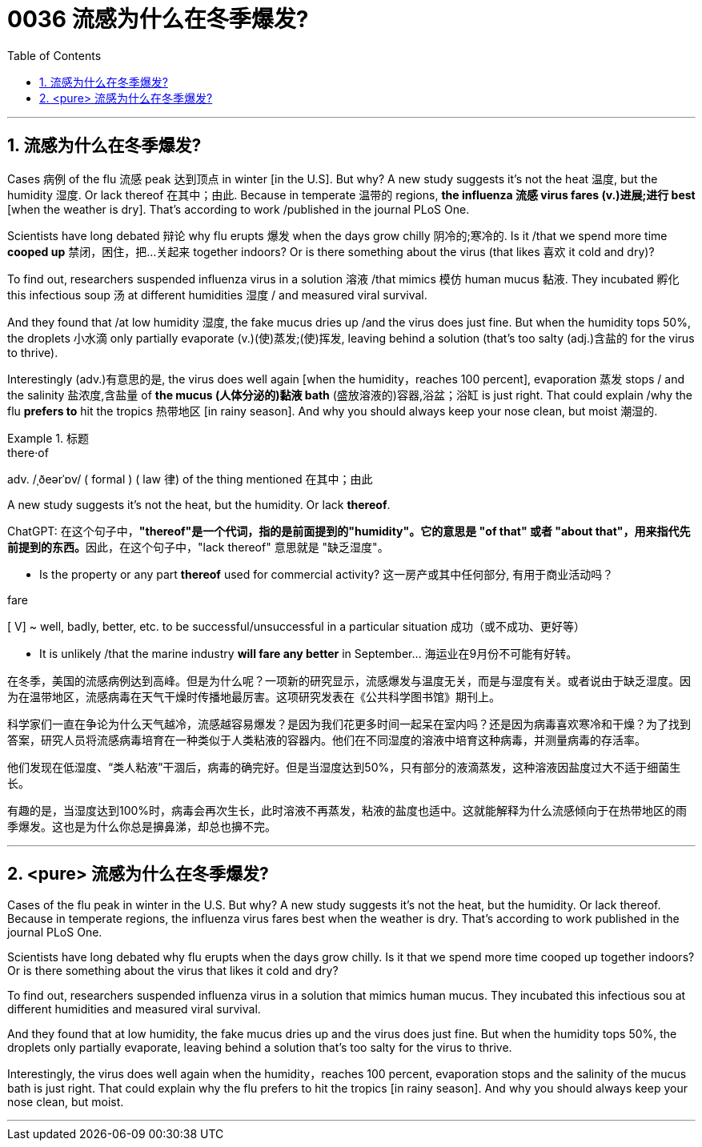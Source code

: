 

= 0036 流感为什么在冬季爆发?
:toc: left
:toclevels: 3
:sectnums:

'''


== 流感为什么在冬季爆发?



Cases 病例 of the flu 流感 peak 达到顶点 in winter [in the U.S]. But why? A new study suggests it's not the heat 温度, but the humidity 湿度. Or lack thereof 在其中；由此. Because in temperate 温带的 regions, *the influenza 流感 virus fares (v.)进展;进行 best* [when the weather is dry]. That's according to work /published in the journal PLoS One.

Scientists have long debated 辩论 why flu erupts 爆发 when the days grow chilly 阴冷的;寒冷的. Is it /that we spend more time *cooped up* 禁闭，困住，把…关起来 together indoors? Or is there something about the virus (that likes 喜欢 it cold and dry)?

To find out, researchers suspended influenza virus in a solution 溶液 /that mimics 模仿 human mucus 黏液. They incubated 孵化 this infectious soup 汤 at different humidities 湿度 / and measured viral survival.

And they found that /at low humidity 湿度, the fake mucus dries up /and the virus does just fine. But when the humidity tops 50%, the droplets 小水滴 only partially evaporate (v.)(使)蒸发;(使)挥发, leaving behind a solution (that's too salty (adj.)含盐的 for the virus to thrive).

Interestingly (adv.)有意思的是, the virus does well again [when the humidity，reaches 100 percent], evaporation 蒸发 stops / and the salinity 盐浓度,含盐量 of *the mucus (人体分泌的)黏液 bath* (盛放溶液的)容器,浴盆；浴缸 is just right. That could explain /why the flu *prefers to* hit the tropics 热带地区 [in rainy season]. And why you should always keep your nose clean, but moist 潮湿的.



.标题
====
.there·of
adv.   /ˌðeərˈɒv/  ( formal ) ( law 律) of the thing mentioned 在其中；由此

.A new study suggests it's not the heat, but the humidity.  Or lack *thereof*.
ChatGPT: 在这个句子中，**"thereof"是一个代词，指的是前面提到的"humidity"。它的意思是 "of that" 或者 "about that"，用来指代先前提到的东西。**因此，在这个句子中，"lack thereof" 意思就是 "缺乏湿度"。

- Is the property or any part *thereof* used for commercial activity? 这一房产或其中任何部分, 有用于商业活动吗？

.fare
[ V] ~ well, badly, better, etc. to be successful/unsuccessful in a particular situation 成功（或不成功、更好等）

- It is unlikely /that the marine industry *will fare any better* in September... 海运业在9月份不可能有好转。


在冬季，美国的流感病例达到高峰。但是为什么呢？一项新的研究显示，流感爆发与温度无关，而是与湿度有关。或者说由于缺乏湿度。因为在温带地区，流感病毒在天气干燥时传播地最厉害。这项研究发表在《公共科学图书馆》期刊上。

科学家们一直在争论为什么天气越冷，流感越容易爆发？是因为我们花更多时间一起呆在室内吗？还是因为病毒喜欢寒冷和干燥？为了找到答案，研究人员将流感病毒培育在一种类似于人类粘液的容器内。他们在不同湿度的溶液中培育这种病毒，并测量病毒的存活率。

他们发现在低湿度、“类人粘液”干涸后，病毒的确完好。但是当湿度达到50%，只有部分的液滴蒸发，这种溶液因盐度过大不适于细菌生长。

有趣的是，当湿度达到100%时，病毒会再次生长，此时溶液不再蒸发，粘液的盐度也适中。这就能解释为什么流感倾向于在热带地区的雨季爆发。这也是为什么你总是擤鼻涕，却总也擤不完。
====

'''

== <pure> 流感为什么在冬季爆发?

Cases of the flu peak in winter in the U.S. But why? A new study suggests it's not the heat, but the humidity. Or lack thereof. Because in temperate regions, the influenza virus fares best when the weather is dry. That's according to work published in the journal PLoS One.

Scientists have long debated why flu erupts when the days grow chilly. Is it that we spend more time cooped up together indoors? Or is there something about the virus that likes it cold and dry?

To find out, researchers suspended influenza virus in a solution that mimics human mucus. They incubated this infectious sou at different humidities  and measured viral survival.

And they found that at low humidity, the fake mucus dries up  and the virus does just fine. But when the humidity tops 50%, the droplets only partially evaporate, leaving behind a solution that's too salty for the virus to thrive.

Interestingly, the virus does well again when the humidity，reaches 100 percent, evaporation stops  and the salinity of the mucus bath is just right. That could explain why the flu prefers to hit the tropics [in rainy season]. And why you should always keep your nose clean, but moist.


'''
